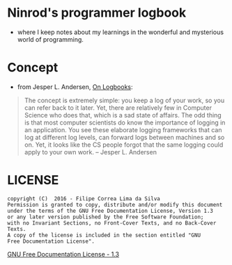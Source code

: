 * Ninrod's programmer logbook

-  where I keep notes about my learnings in the wonderful and mysterious
   world of programming.

* Concept

- from Jesper L. Andersen, [[https://medium.com/@jlouis666/on-logbooks-e2380ab2f8f0#.2rox21s7w][On Logbooks]]:

#+BEGIN_QUOTE
The concept is extremely simple: you keep a log of your work, so you
can refer back to it later. Yet, there are relatively few in Computer
Science who does that, which is a sad state of affairs. The odd thing
is that most computer scientists do know the importance of logging in
an application. You see these elaborate logging frameworks that can
log at different log levels, can forward logs between machines and so
on. Yet, it looks like the CS people forgot that the same logging
could apply to your own work.
-- Jesper L. Andersen
#+END_QUOTE

* LICENSE

#+BEGIN_EXAMPLE
    copyright (C)  2016 - Filipe Correa Lima da Silva
    Permission is granted to copy, distribute and/or modify this document
    under the terms of the GNU Free Documentation License, Version 1.3
    or any later version published by the Free Software Foundation;
    with no Invariant Sections, no Front-Cover Texts, and no Back-Cover Texts.
    A copy of the license is included in the section entitled "GNU
    Free Documentation License".
#+END_EXAMPLE

[[https://www.gnu.org/licenses/fdl.html#addendum][GNU Free Documentation License - 1.3]]
